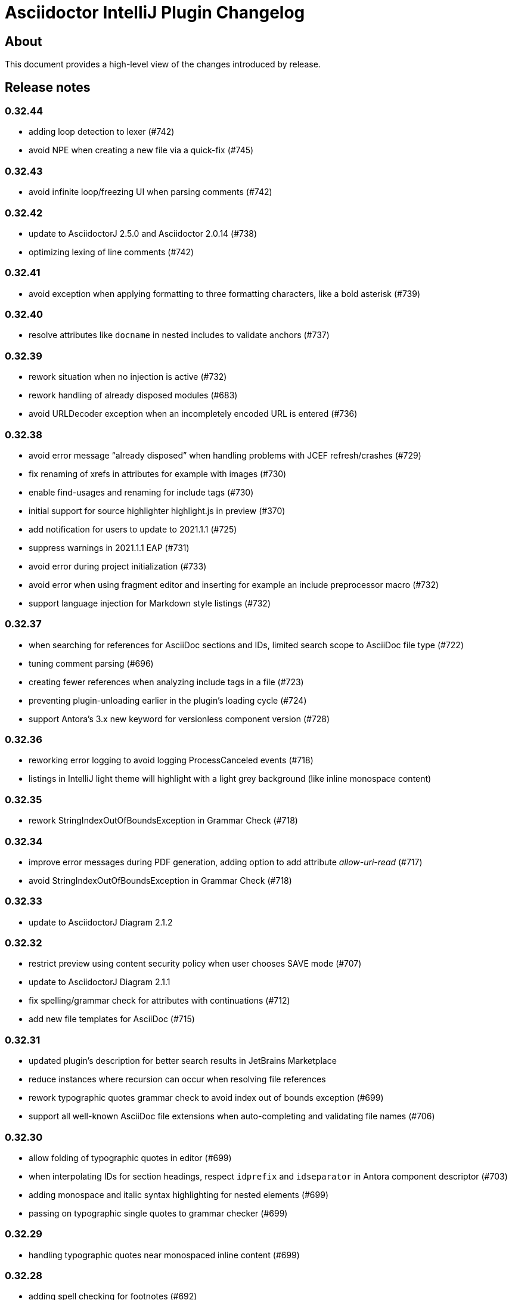 = Asciidoctor IntelliJ Plugin Changelog

== About

This document provides a high-level view of the changes introduced by release.

[[releasenotes]]
== Release notes

=== 0.32.44

- adding loop detection to lexer (#742)
- avoid NPE when creating a new file via a quick-fix (#745)

=== 0.32.43

- avoid infinite loop/freezing UI when parsing comments (#742)

=== 0.32.42

- update to AsciidoctorJ 2.5.0 and Asciidoctor 2.0.14 (#738)
- optimizing lexing of line comments (#742)

=== 0.32.41

- avoid exception when applying formatting to three formatting characters, like a bold asterisk (#739)

=== 0.32.40

- resolve attributes like `docname` in nested includes to validate anchors (#737)

=== 0.32.39

- rework situation when no injection is active (#732)
- rework handling of already disposed modules (#683)
- avoid URLDecoder exception when an incompletely encoded URL is entered (#736)

=== 0.32.38

- avoid error message "`already disposed`" when handling problems with JCEF refresh/crashes (#729)
- fix renaming of xrefs in attributes for example with images (#730)
- enable find-usages and renaming for include tags (#730)
- initial support for source highlighter highlight.js in preview (#370)
- add notification for users to update to 2021.1.1 (#725)
- suppress warnings in 2021.1.1 EAP (#731)
- avoid error during project initialization (#733)
- avoid error when using fragment editor and inserting for example an include preprocessor macro (#732)
- support language injection for Markdown style listings (#732)

=== 0.32.37

- when searching for references for AsciiDoc sections and IDs, limited search scope to AsciiDoc file type (#722)
- tuning comment parsing (#696)
- creating fewer references when analyzing include tags in a file (#723)
- preventing plugin-unloading earlier in the plugin's loading cycle (#724)
- support Antora's 3.x new keyword for versionless component version (#728)

=== 0.32.36

- reworking error logging to avoid logging ProcessCanceled events (#718)
- listings in IntelliJ light theme will highlight with a light grey background (like inline monospace content)

=== 0.32.35

- rework StringIndexOutOfBoundsException in Grammar Check (#718)

=== 0.32.34

- improve error messages during PDF generation, adding option to add attribute _allow-uri-read_ (#717)
- avoid StringIndexOutOfBoundsException in Grammar Check (#718)

=== 0.32.33

- update to AsciidoctorJ Diagram 2.1.2

=== 0.32.32

- restrict preview using content security policy when user chooses SAVE mode (#707)
- update to AsciidoctorJ Diagram 2.1.1
- fix spelling/grammar check for attributes with continuations (#712)
- add new file templates for AsciiDoc (#715)

=== 0.32.31

- updated plugin's description for better search results in JetBrains Marketplace
- reduce instances where recursion can occur when resolving file references
- rework typographic quotes grammar check to avoid index out of bounds exception (#699)
- support all well-known AsciiDoc file extensions when auto-completing and validating file names (#706)

=== 0.32.30

- allow folding of typographic quotes in editor (#699)
- when interpolating IDs for section headings, respect `idprefix` and `idseparator` in Antora component descriptor (#703)
- adding monospace and italic syntax highlighting for nested elements (#699)
- passing on typographic single quotes to grammar checker (#699)

=== 0.32.29

- handling typographic quotes near monospaced inline content (#699)

=== 0.32.28

- adding spell checking for footnotes (#692)
- preventing exception when project view is not available (#695)
- preventing exception when search for references for Java classes without a name (#698)

=== 0.32.27

- avoid exception that editor has already been disposed (#693)
- improved handling for parsing footnotes (#692)
- avoid exception when processing events for already disposed projects (#683)

=== 0.32.26

- minimize logic of focus handling after testing on Linux (#691)

=== 0.32.25

- focus on preview when no editor is available, therefore allowing keyboard navigation in preview (#691)
- backporting support for different zoom levels on different screens to 2020.3.2 (#690)

=== 0.32.24

- render preview in designated area in cases where primary and secondary screen have different zoom levels (#690)

=== 0.32.23

- handle escaped attribute references in headlines (#689)
- reworked support for Antora JSON Schemas to avoid exception in log (#687)

=== 0.32.22

- simplified code to handle Antora JSON Schemas to avoid exception in log (#687)
- zoom level in plugin's setting now entered without the percent sign in input fiel to avoid parsing problems when percent sign is missing (#674)

=== 0.32.21

- avoid exception when processing file events for already disposed module (#683)
- fixing exception "`Whitespace element contains non-whitespace-characters`" in lexer (#685)

=== 0.32.20

- avoid exception when looking up items by name and item is in a library (#677)
- regression: don't show AsciiDoc content in libraries on auto-completion (#677)

=== 0.32.19

- auto-complete for images will no longer auto-suggest anchor names (#672)
- transfer long exception messages to Sentry to avoid cut-offs (#672)
- speed up lookup of references by declaring a specific search scope that excludes libraries (#672)
- adopt workaround to prevent JCEF preview error "`Cannot Open the Page/ERR_ABORTED`" to IntelliJ 2021.x. (#658)
- avoid "`Invalid root file`" error when deleting files or folders (#676)

=== 0.32.18

- avoid exception in log when opening AsciiDoc file (#667)
- report build number for IntelliJ EAP releases when submitting information to Sentry (#670)
- update to AsciidoctorJ 2.4.3
- handle auto-completion for MacOS X volume icons (#671)
- use new NIO file API when converting to HTML or PDF file to avoid file name manipulation issues (#666)

=== 0.32.17

- fix classloader problem for JRuby on IntelliJ 2021.x EAP (#664)
- rework issue #658 to restore functionality for zoom and open-links-in-external-browser (#665)

=== 0.32.16

- when un-quoting a selected text to be no longer bold italic or monospaced, the inner text must be at least one char long (#656)
- prevent JCEF preview error "`Cannot Open the Page/ERR_ABORTED`" error in IntelliJ 2020.3.x versions (#658)
- prevent exception when extending word selection for example near a double quote (#661)

=== 0.32.15

- prevent looping/blocking external annotator when post-processing of include error messages (#649)
- prevent unloading of plugin even when no project has been opened yet to avoid loading errors afterwards for icons, resources and schemas (#652)
- forcing re-indexing of AsciiDoc content as previous updates changed parsing/lexing, and the resulting IntelliJ indexes are out of date (#653)
- avoid exception when search for references in Java's root package name (#654)

=== 0.32.14

- prevent issuing a repaint on EDT thread, preventing refresh requests to queue up (#641)
- when embedding iframes in the preview, don't try an in-place update of the contents as this could break the JavaScript for example of YouTube videos (#640)
- prevent lagging UI when refreshing the preview with JCEF and not using in-place refresh (#640)
- JCEF preview is the default for new installations

=== 0.32.13 (preview, available from GitHub releases)

- fixed support for 'tags' key for sources in Antora playbook (#646)

=== 0.32.12

- performance improvement when parsing long lines and words by limiting the length of inline macro names and email addresses (#641)
- improvement data structure for handling a large number of modules (#641)

=== 0.32.11 (preview, available from GitHub releases)

- validate that language for source block is marked injectable by JetBrains (#642)
- performance optimizations on background tasks
- only changes to file in current project's modules will refresh the preview (#641)
- update cached project roots from changed files (#641)

=== 0.32.10 (preview, available from GitHub releases)

- cache project roots to speed up preview and read actions, and to prevent blocking the write thread (#641)
- use read actions with write action priority on all background tasks (#641)

=== 0.32.9 (preview, available from GitHub releases)

- update Kroki support with latest diagrams and attributes, fixing `kroki-plantuml-include` support (#639)
- prevent error messages in log when projects have already been disposed

=== 0.32.8 (preview, available from GitHub releases)

- update preview when project leaves or enters dumb mode so that pending references can be resolved
- prevent NPE when block attributes are not provided
- users can submit error reports anonymously to the plugin's project at Sentry when exceptions occur (#628)
- upgrade to AsciidoctorJ PDF 1.5.4
- Additional reformat option for blank lines after headings (thanks to @c7haki) (#633)
- upgrade to AsciidoctorJ Diagram 2.1.0 and PlantUML v1.2021.0

=== 0.32.7

- show action tool bar in light edit mode (#630)
- fix timestamp when pasting a screen shot from the clipboard (#631)

=== 0.32.6

- don't treat menu items as links
- show soft-wrap notification to all users that don't use it yet

=== 0.32.5 (preview, available from GitHub releases)

- if content in the preview is from an included file, click on the content in the preview opens included file (#557)
- stop implementing an EditorActionHandler as pasting of images seems to work without it to avoid the plugin to appear in EDT freezes when delegating calls (#605, #584)

=== 0.32.4 (preview, available from GitHub releases)

- recognize front matter when parsing page attributes
- add block and paragraph admonition live template (thanks to @rdmueller) (#609,  #611)
- support bibliography anchors alone on a line (#614)
- handling attribute references in block attributes

=== 0.32.3 (preview, available from GitHub releases)

- initial support for light edit mode (#606)

=== 0.32.2

- rework JavaFX handling with JDK 11 to avoid inaccessible exception
- rework parsing of `kbd` macro to prevent runaway escapes
- fixing wrong indexing of section titles with attributes causing "`PSI and index do not match`"
- choose-by-name will find sections with replaced attributes

=== 0.32.1 (preview, available from GitHub releases)

- fix right-click-saves-image in JavaFX preview
- changing development to JDK 11 in line with IntelliJ 2020.3 platform
- don't break section titles with custom IDs or attributes on automatic reformat (#604)
- don't use title with replaced attribute as PsiElement's name as IntelliJ might throw an "`PSI and index do not match`" exception
- formatting of words via actions in the toolbar now works with the cursor placed at the end of the word (#602)

=== 0.31.43 (preview, available from GitHub releases)

- fix highlighting for escaped URL in formatting quotes
- only references with a hash contain a file name, otherwise keep slashes as part of the anchor
- support attributes in inline macro body
- first build on GitHub actions instead of Travis CI (#597)

=== 0.31.42

- when editing content in an Antora module, resolve attributes only within other Antora content of the project (#596)
- enable brace matcher to type closing curly braces automatically
- keep non-ASCII characters in automatic references for section titles (#598)

=== 0.31.41 (preview, available from GitHub releases)

- inspection to warn when inline macro `xref` is used with two colons like a block macro, or a preprocessor like `include` or block macro like `toc` is used as an inline macro (#456)
- level up with latest Spring REST docs macro
- trigger autocomplete for attributes, references and file names when typing characters like `{`, `<` or `:` (#596)
- parse pass-through content in kbd-macro correctly for syntax highlighting
- add attribute _asciidoctorconfigdir_ to auto-completed attributes values

=== 0.31.40 (preview, available from GitHub releases)

- support toc left/right in preview (#590)
- natural cross references should use pointy brackets, not xrefs (#549)
- avoid exception "`Reentrant indexing`" with headings with attributes
- upgrade to AsciidoctorJ 2.4.2/Asciidoctor 2.0.12

=== 0.31.39 (preview, available from GitHub releases)

- added https://intellij-asciidoc-plugin.ahus1.de/docs/users-guide/features/keymap.html[Keymap to user manual] (thanks to @EEM86) (#565, #586)
- adjusted content security policy to allow for data-URIs images in JCEF preview (#229)

=== 0.31.38

- attributes in Antora component descriptor should support null values (#581)

=== 0.31.37 (preview, available from GitHub releases)

- only show changes from the previously installed version in the notification balloon
- integration with DrawIO-Plugin: intent to create empty SVG when DrawIO file is missing and plugin is installed (thanks to @rdmueller) (#575, #578)
- highlight bash code snippets with shell script plugin (#568)
- finalized support for Antora `page-aliases`; now working in preview as well (#574)

=== 0.31.36 (preview, available from GitHub releases)

- more restrictive re-parsing of cells to avoid Inconsistent reparse error (#571)
- fixing NPE when auto-completing xrefs, regression in 0.31.35 (#577)
- links to `about:` URIs not highlighted as errors
- initial support for Antora `page-aliases` to reference moved pages (#574)

=== 0.31.35 (preview, available from GitHub releases)

- dialog to paste an image from clipboard allows adding the width (thanks to @martingreilinger) (#412, #563)
- if an Antora xref misses a file extension, show a warning in the editor and offer a quick-fix if possible (#480)
- support attribute substitution in docinfo header and footer (#567)
- show notification with the latest changes on plugin updates
- passthrough content can be escaped with a backslash for syntax highlighting/parsing
- add support for the alt text attribute in the PasteImageDialog (thanks to @martingreilinger) (#570, #566)
- limit search depth when attribute is declared in a lot of files with different values and plugin tries to resolve a file reference
- don't create temporary files in workspace for diagrams when previewing in the browser

=== 0.31.34 (preview, available from GitHub releases)

- dialog to paste an image allows adding the width for the image (thanks to @martingreilinger) (#412, #559)
- upgrade to asciidoctorj-diagram 2.0.5 (thanks to @pepijnve) (#561)

=== 0.31.33

- prevent blank preview on Windows when user folder contains non-ASCII characters (#543)

=== 0.31.32 (preview, available from GitHub releases)

- for nested includes, highlight errors in the parent files (#550)
- a number before a punctuation mark treated as end of sentence only when at end of a line (#470)
- fix `linkcss` support when no `stylesdir` has been defined (#556)

=== 0.31.31 (preview, available from GitHub releases)

- support `linkcss` attribute for custom stylesheets in the preview (#556)

=== 0.31.30

- fix link to JavaFX preview documentation (#555)

=== 0.31.29

- fix link to JCEF preview documentation (#555)
- fix description attribute inspection for Antora documents (regression to #469)

=== 0.31.28 (preview, available from GitHub releases)

- support anchors and attribute references in section titles (#469)
- upgrade to AsciidoctorJ 2.4.1
- internalize classes so JavaFX preview continues to work in IntelliJ 2020.3 and Android Studio 4.2
- update IntelliJ API usage to be in-line with upcoming 2020.3
- support includes in lists
- handle comments in header lines correctly

=== 0.31.27

- handle line comments in enumerations
- handle line comments with cell separator characters in tables
- when clicking on relative links in the preview, support relative links to parent folder
- fix auto-completion for images for Antora

=== 0.31.26 (preview, available from GitHub releases)

- Regression: keep temporary diagram files in a temporary folder for JCEF preview (#548)

=== 0.31.25 (preview, available from GitHub releases)

- block types should never be treated as setext style section header (#545)
- support SVG diagrams for PlantUML in JCEF preview (#548)
- for inlined SVGs and diagrams, redirect links to workspace files (#548)

=== 0.31.24 (preview, available from GitHub releases)

- fix highlighting where table cells have no spaces in front (#545)
- edge cases for highlighting inline macros with blanks (#546)

=== 0.31.23 (preview, available from GitHub releases)

- an empty line ends a list, even a multilevel list (#542)

=== 0.31.22 (preview, available from GitHub releases)

- improved spelling and grammar checking for reference texts (#539)

=== 0.31.21 (preview, available from GitHub releases)

- fixed incorrect parsing of setext style section titles (#535)
- backport CSS table fix from upcoming Asciidoctor release 2.0.11 (#537)

=== 0.31.20

- support AsciidoctorJ extensions in the preview (#532)
- support numeric attribute names in `antora.yml` AsciiDoc attributes (#258)

=== 0.31.19 (preview, available from GitHub releases)

- pasting image from the clipboard remembers previous selection for file type and target folder (#477)
- fix highlighting to distinguish a cell with vertical alignment from title in tables (thanks to @valhallasw) (#529)
- when saving an image from the clipboard, changed file name in textbox should take precedence (#530)
- fix occasionally broken autocomplete of macros at the end of line (#526)

=== 0.31.18 (preview, available from GitHub releases)

- regressions grammar check: end-of-sentences not forwarded to grammar check, text in cells not grammar or spell checked (#528)

=== 0.31.17 (preview, available from GitHub releases)

- fix handling multiple unconstrained formattings in a single row (#528)
- within AsciiDoc files, don't report well-known attribute names as spelling errors (#528)
- remove unconstrained formatting syntax before spell checking content (#528)

=== 0.31.16 (preview, available from GitHub releases)

- fix autocomplete for incomplete macros in lines with more marcos and/or brackets (#526)
- page attributes like description and title are spell checked and validated (#527)
- descriptions longer than 155 characters will get a warning (#527)

=== 0.31.15 (preview, available from GitHub releases)

- add intention to refactor single-line admonition to block-style admonition (#514)
- Upgrade to asciidoctorj 2.4.0, JRuby 9.2.12.0 and Rouge 3.21.0
- allow block macros after continuations in lists (#524)

=== 0.31.14 (preview, available from GitHub releases)

- support for diagrams and PDF will be downloaded on-demand (#515)

=== 0.31.13 (preview, available from GitHub releases)

- support of JSON schema for Antora playbooks, support `start_paths` property
- move Asciidoclet to separate plugin (#521)

=== 0.31.12 (preview, available from GitHub releases)

- highlighting and spell checking improved for arrows
- fix resolving of references by their titles
- support of JSON schema for Antora playbooks
- avoid blocking lock when switching AsciiDoc editor when trying to save contents of changed documents (#520)

=== 0.31.11 (preview, available from GitHub releases)

- publish file information to allow status with a filename in IntelliJ Discord plugin (thanks to @NonNullDinu) (#518)

=== 0.31.10 (preview, available from GitHub releases)

- don't lose focus of editor for JCEF preview (#517)

=== 0.31.9 (preview, available from GitHub releases)

- first support for Asciidoclet (#103)
- don't show hint to install JavaFX when JCEF is available
- Most recent 2020.2 EAP builds suggest that JavaFX will no longer pre-bundled with the IDE, instead JCEF will be included. Docs updated with link to https://plugins.jetbrains.com/plugin/14250-javafx-runtime-for-plugins[JavaFX for plugins^]
- workaround for JCEF preview disappearing, workaround of restoring the preview component (#517)

=== 0.31.8 (preview, available from GitHub releases)

- mark indexes to be rebuilt due to AST changes (#508)

=== 0.31.7 (preview, available from GitHub releases)

- declare intellilang features as optional dependency
- declare JavaFX as optional dependency
- add notification that JCEF can be enabled if it is available and user is using Swing preview
- show block type of current block, in structure view don't pick look it up from a child element (#511)
- reworking handling of list items and their contexts to prevent false positive list items and headlines in editor's AST (#508)

=== 0.31.6 (preview, available from GitHub releases)

- simplify JavaFX image preview to work with standard `file:` URLs (#390)
- don't re-render editor previews in background (#390)
- don't allow in-place upgrading of plugin until further testing (#512)

=== 0.31.5 (preview, available from GitHub releases)

- implementing save generated image and zoom for JCEF preview (#390)

=== 0.31.4 (preview, available from GitHub releases)

- avoid error "`Directory index is already disposed for Project`"
- a continuation can't be followed by a heading (#508)
- when renaming or moving a file, update the folder and file name for the preview (#506)
- supporting `rouge` as code syntax highlighter in preview. Documents can now override the code highlighter. Improved code syntax highlighting for preview in dark mode (#505)
- workaround for IndexOutOfBoundsException when on MacOS X, possibly due to window manager / accessibility issues (#499)

=== 0.31.3 (preview, available from GitHub releases)

- fix showing icon macros in preview in Antora mode
- handling null values in Antora module descriptor, parsing special values `~` and `@` (#504)
- Implement first version of JCEF preview browser; this is still experimental (#390)

=== 0.31.2 (preview, available from GitHub releases)

- increase compatibility with Grazie grammar checker in 2020.2
- updated deprecated methods in plugin's Java code
- fixing paste-image-from-clipboard for 2020.2 EAP (#486)
- make AsciiDoc a dynamic plugin that doesn't require restarting the IDE on installation. Restart still necessary for uninstall/upgrade (#391)
- fix parsing of second level enumeration in the editor
- titles parse references

=== 0.30.77 (preview, available from GitHub releases)

- improved support for URIs starting with `file:`, allowing to use them as an `imagesdir` attribute (#498)
- fix intellisense and link checking for images in other Antora modules (#500)

=== 0.30.75 (preview, available from GitHub releases)

- parse preprocessor macros like `ifdef` in document header with highlighting of variables and autocomplete
- for language injection the error highlighting can be suppressed in the settings
- auto-complete source block when cursor is at the end of block attributes (#494)
- suggest languages when typing a comma as in `[source,]` (#494)
- don't suggest creating a missing file if it is an image (#496)
- don't reporting a missing image if the imagesdir is set in the same file (#497)
- don't reporting a missing image for data URIs (#497)

=== 0.30.74 (preview, available from GitHub releases)

- log errors to event log when Antora YAML file can't be parsed
- force a refresh of any visible AsciiDoc preview if a file in the project has been changed, enabling working in split views and multiple editors (#492)

=== 0.30.73

- Don't report broken file reference for YouTube and Vimeo video macros (#490)

=== 0.30.72 (preview, available from GitHub releases)

- Fix displaying PlantUML images in Antora environment when image directory is present (#489)

=== 0.30.71 (preview, available from GitHub releases)

- bundled font "Droid Sans Mono" for preview in browser; bundled "`Noto Serif`" and "`Open Sans`" for JavaFX preview in IDE and in browser. Removed DejaVu Sans and DejaVu Serif from plugin bundle. (#478)
- avoid logging `ProcessCanceledException` when rendering AsciiDoc for example in validation (#481)
- provide custom stylesheet for the preview using attributes `stylesheet` and `docinfo` (#487)

=== 0.30.70

- avoid NPE when auto-completing a local anchor in an Antora project (#481)
- upgrade to asciidoctorj-diagram 2.0.2 and asciidoctorj 2.3.0. This also upgrades to PlantUML 1.2020.6
- avoid exception when resolving temporary image file name for preview in the browser
- rebuild indexes after lexer/parser changes (#467)

=== 0.30.69

- add support for PacketDiag, RackDiag, Vega, Vega-Lite and WaveDrom (thanks to @Mogztter) (#422)
- set attributes document related attributes like `docname` for preview (#475)
- show notification about a possibly blurry preview also on Linux if display is scaled (#464)

=== 0.30.68 (preview, available from GitHub releases)

- avoid exception when creating a cover image for PDF
- find-grained read/write locking when creating preview, HTML or PDF
- allow incremental parsing for sections
- support inline anchors in regular text (#469)
- adding incremental table parsing on cell-level (#467)
- fixing indents for verse after reformat (#467)
- support definitions with two colons in the term (#472)
- adding table cell as re-parseable element in PSI tree (#467)

=== 0.30.67 (preview, available from GitHub releases)

- avoid NPE in Antora mode when referencing an image in another component and current component doesn't have an imagesdir folder (#468)
- suport `xref` attribute for images

=== 0.30.65 (preview, available from GitHub releases)

- fix issue when displaying block image macro in preview for Antora (#441)
- avoid deadlock when creating PDF/HTML; show cancelable popup
- when preparing the preview for Antora, calculate image path from `imagesdir` (#468)

=== 0.30.64 (preview, available from GitHub releases)

- double-check whitespace before creating formatting model (#463)

=== 0.30.63 (preview, available from GitHub releases)

- prevent scope-enlarger to break refactorings like introduce-variable (#466)
- prevent parsing to mis-align tokens after a `+` that could lead to their removal upon re-format (#463)

=== 0.30.62 (preview, available from GitHub releases)

- when referencing images in other Antora modules, assume image family for reference
- refactoring resolving Antora targets for images and xrefs for HTML preview; now also works for PDFs (#441)
- avoid deadlock when creating PDF/HTML; show cancelable popup
- retrieve `reftext` or `navtitle` from page attributes when xref doesn't have a text (#441)
- allow the default zoom level to be configurable for JavaFX preview (#444)

=== 0.30.61 (preview, available from GitHub releases)

- support find-references for Antora family names
- adding a JSON schema for antora.yml to provide auto-completion, validation and quick-documentation (#461)
- don't pick the latest version when referencing a local partial or module (#462)
- support Antora xref syntax for PlantUML block macro as there is an extension for that

=== 0.30.60 (preview, available from GitHub releases)

- allow links containing only version and page file name (#405)
- check links even when anchor contains an unresolvable attribute
- given an Antora partial and a local anchor, search the complete project for a reference when trying to resolve it
- avoid NPE when an Antora component descriptor doesn't include a version (#460)
- check links for files in block, inline and preprocessor macros
- enlarge search scope for finding references to all AsciiDoc documents in project independent of project's module dependencies

=== 0.30.59.1

- prevent parsing to mis-align tokens after a `+` that could lead to their removal upon re-format (#463)

=== 0.30.59

- rebuild indexes for bibliographic references (#459)

=== 0.30.58 (preview, available from GitHub releases)

- support bibliographic references when validating links and finding references (#459)
- when an Antora xref contains a component name, it will always link to the "`latest`" version (#405)

=== 0.30.57

- re-enable setting of attributes in plugin settings on IntelliJ 2020.1+ (#458)

=== 0.30.56 (preview, available from GitHub releases)

- support PlantUML diagrams in open blocks
- fixing support for distributed Antora components when linking to a "`latest`" version (#405)

=== 0.30.55 (preview, available from GitHub releases)

- handling linking and including to "`latest`" version on Antora projects (#405)

=== 0.30.54 (preview, available from GitHub releases)

- improving performance when editing large tables (#453)

=== 0.30.53 (preview, available from GitHub releases)

- fixing performance regression when editing large documents (#453)

=== 0.30.52 (preview, available from GitHub releases)

- avoid confusion in lexer about starting and ending listings if there are blanks in a line starting with dashes
- avoid infinite recursion with too many attributes in anchors
- allow fully distributed components for Antora, where files for a module exist in multiple folders (#405)
- fix directories for antora modules to be resolved to wrong path
- don't try to resolve links traversing to a parent directory
- support version numbers and attributes in Antora xrefs (#377)

=== 0.30.51 (preview, available from GitHub releases)

- find-references shows also all declaration of attributes with the same name
- search-everywhere also finds attribute declarations
- fix monospace formatting in description lists
- allow curly braces in block IDs, as they can be used as attributes
- don't try to resolve links with unresolved or ambiguous variants; don't resolve links starting at root level or lead to URLs, resolve attributes in anchors
- parse attributes in anchor definitions

=== 0.30.50

- index TODOs only in comments for TODO window (#452)
- improve parser/lexer to support continuation after hard break (again)
- new live template to surround some selected text with tag comments to use in an include (#450)

=== 0.30.49 (preview, available from GitHub releases)

- improving link validation with Antora (#449)
- improving passthrough detection in lexer (#449)

=== 0.30.48 (preview, available from GitHub releases)

- don't create an anchor via intent for a section when one is already present (#446)
- improve parser/lexer to support continuation after hard break
- fix focus problems when switching preview modes using keyboard macros (#448)
- improve checking reference anchors and resolving (#436)
- recognize open block with style source as listing (#401)
- Resolve two colons (`::`) as ROOT module in Antora modules instead of current module (#449)

=== 0.30.47 (preview, available from GitHub releases)

- speedup lookups, validations and search-everywhere by using stub-based in indexes for block IDs and sections (#439)
- allow creating missing files from link and xref inline macros (#440)
- allow callouts with a dot instead of a number (`<.>`) to be parsed and re-formatted correctly (#443)

=== 0.30.46 (preview, available from GitHub releases)

- xrefs can point to local anchors without a prefixed hash (`#`) (#427)
- support adding section titles if anchor points to block ID (#378)
- supporting front matter style header in AsciiDoc files (#434)
- treat numbers correctly for constrained/unconstrained formatting detection in syntax highlighting
- intent to add the automatic block ID explicitly to a section (#435)
- check the pattern of block IDs and reference anchors, also test if anchors resolve (#436)
- suppress inspections for a single line or a complete file using a line comment (#436)
- don't inline includes that have attributes set as they will be lost during inlining (#437)

=== 0.30.45 (preview, available from GitHub releases)

- inline includes for sub-directories and Antora prefixes (#429)
- extend selection now stops at more delimiters and withing delimiters (#425)
- enlarge search scope for references to full project as documents (#427)
- warn about anchors that reference a section without a block ID and offer a quick-fix to add the block ID to the section (#427)
- warn about links that don't resolve for their file or their anchor (#427)

=== 0.30.44 (preview, available from GitHub releases)

- fixing broken folding of attributes (#423)

=== 0.30.43 (preview, available from GitHub releases)

- add folding for HTML entities (like `\&amp;`) and unicode characters (like `\&#x2020;`) (#423)
- avoid OOM when for example parsing contents with block markers that aren't trimmed (#424)

=== 0.30.42 (preview, available from GitHub releases)

- check monospace and italic text as part of a sentence
- show attribute name in dumb mode for folded value (#416)
- upgrade to asciidoctorj-pdf:1.5.3
- ignore non-text parts of section headings when passing contents on to grammar checker
- smart-enter to complete `include`-macros and add `leveloffset` (#379)
- smart-enter to complete `xref`- and `link`-macros to add the referenced section title in the brackets (#378)
- handle attribute declaration with blanks; handle attribute names case-insensitive (#398)
- support Antora 2.3 component attributes (#385)
- highlight and autocomplete attribute references in links

=== 0.30.41.1

- avoid OOM when for example parsing contents with block markers that aren't trimmed (#424)

=== 0.30.41

- fix handling comments in header lines after a title (#414, #415)
- adding folding support for attributes showing their value (#416)
- inline attributes can have multi-line content in brackets and continuations (#406)
- re-enable grammar check for mono and italic text
- when renaming block IDs, apply the correct validation pattern to allow for example `:` and `.` as part of IDs
- don't mistake includes of external URLs as Antora style includes (#417)

=== 0.30.40

- fix drag-and-drop of code snippets (#413)
- export-to-html creates PlantUML diagrams so that they show up when opening the HTML in the browser, the default is the directory of the source file (#409)
- prevent triggering paste-image when pasting text from a word processor
- instruct Grazie to check also comments in preparation for 2020.1 (#408)
- ignore start of line comment for Grazie grammar check
- adding folding for predefined attributes for character replacements

=== 0.30.39

- implement interface of the latest Grazie preview (#408)
- fix parsing closing brackets in attributes (#411)
- don't assume end-of-sentence inside a line if followed by a digit
- fix rendering diagrams in browser preview when multiple imagesdirs set in document (#409)

=== 0.30.38

- titles for listings and blocks are highlighted and re-formatted correctly if they start with a dot; improved parsing of titles (#400)
- allow pasting an image from the clipboard with standard keyboard shortcut Ctrl+V (#402)
- auto-suggest block and section IDs when auto-completing anchors in links (#403)

=== 0.30.37 (preview, available from GitHub releases)

- tuning highlighting of references to Java classes and packages
- avoid NPE when resolving file references (#397)
- upgrade to asciidoctorj-pdf:1.5.0
- handling exception for missing class PlatformImpl when detecting JavaFX (#399)

=== 0.30.36 (preview, available from GitHub releases)

- show editor notification to user to enable soft wrap in IDE settings when toggling soft wrap in the editor toolbar multiple times (#395)
- support tags for include for rename and go-to-declaration (#322)
- italic and monospaced inline text references files, Java classes and packages

=== 0.30.35 (preview, available from GitHub releases)

- support multiple definitions of imagesdir in document for the preview (#316)

=== 0.30.34

- preventing unbalanced tree error when parsing a block without a delimiter (#394)

=== 0.30.33 (preview, available from GitHub releases)

- optimizing lexer for performance (#389)
- ensure binary compatibility with IntelliJ 2020.EAP
- instrument parser for debug and trace logging (#394)

=== 0.30.32 (preview, available from GitHub releases)

- updated Markdown listing inspection to handle titles (#387)
- tuning folding of custom markers and blocks without delimiters (#384)
- show warning in editor if a target file name used more than once by Asciidoctor Diagram (#388)

=== 0.30.31

- highlighting for URLs and attributes in inline marco attributes (#383)
- autocompletion for link attribute contents (#383)
- restrict antora autocompletion to Antora supported macros (include, xref, image) (#373)
- support inline image macro with Antora autocompletion (#373)

=== 0.30.30 (preview, available from GitHub releases)

- support file paths for include-macro starting with `./` (#373)
- add Antora pages family for autocomplete (#373)
- Antora image-macro auto-completes resource IDs, but not longer family names (#373)
- preview Antora images from outside of current module (#373)
- upgrade to asciidoctorj-pdf:1.5.0-rc.2
- handle Antora version numbers in antora.yml even if they are unquoted numbers (#381)

=== 0.30.29 (preview, available from GitHub releases)

- support brackets inside macro for highlighting and formatting
- highlight attribute references for ifdef/ifndef (#380)
- parse contents of inline ifdef/ifndef (#380)
- support autocompletion for antora prefixes (#373)
- do not nest blocks inside literal blocks
- block attributes must not be followed by characters on same line
- populating a first set of Antora's `page-*` attributes for preview (#373)

=== 0.30.28 (preview, available from GitHub releases)

- support xref with anchors, including auto-generated IDs for sections (#373)
- support Antora module and component prefixes for blocks and inline macros (#373)
- support Antora module and component prefixes for includes (#373)

=== 0.30.27 (preview, available from GitHub releases)

- support Antora families like `example$` and `partial$` for macros in the editor. Only module-local references supported for now. (#373)
- support Antora families like `example$` and `partial$` for include macros in the preview. Only module-local references supported for now. (#373)

=== 0.30.26 (preview, available from GitHub releases)

- restrict list of suggestions for images if the file is part of an Antora module (#373)
- unit tests to recognize Antora directory structure (#373)
- when Antora is detected, set icons attribute to font as default (#373)

=== 0.30.25 (preview, available from GitHub releases)

- added notification in the editor with a link to GitHub Wiki when the plugin recognizes Antora (#373)
- on pasting images in AsciiDoc files that are part of Antora modules, default to the images folder (#330)
- fix image preview when using asciidoctor-diagram and imagesdir attribute that traverses to a parent folder (#345)

=== 0.30.24 (preview, available from GitHub releases)

- scroll bar of JavaFX preview now dark in Darcula theme (#372)
- experimental support for Antora: pre-populating the _imagesdir_, _examplesdir_ and _attachmentsdir_ attribute (#373)
- experimental support for Antora: supporting _xref_ inline macro for references inside same module (#373)
- indexing of attribute declarations within a project to allow faster autocompletion of attributes

=== 0.30.23 (preview, available from GitHub releases)

- re-added option in settings to disable showing errors in the editor (#375)
- support URLs in inline macros
- experimental support for Antora: pre-populating the _partialsdir_ attribute (#373)

=== 0.30.22 (preview, available from GitHub releases)

- Lexer/Highlighting: allow pre-block elements after anchor
- Editor: allow language injection for passthrough content (#353)
- upgrade to AsciidoctorJ 2.2.0
- process pre-processor macros in .asciidoctorconfig (#374)

=== 0.30.21

- support spring-rest-docs in Kotlin style gradle projects (#371)

=== 0.30.20

- update to AsciidoctorJ PDF v1.5.0-beta.8
- adding PDF theme attributes to quick documentation
- upgrading to Grazie 2019.3-6.2.stable
- fixing live templates `ad-doc-header-with-attributes`, `ad-list-checklist` and others (thanks to @javaru) (#369)

=== 0.30.19 (preview, available from GitHub releases)

- added a bundled dictionary for common Asciidoctor terms
- added quick fix for missing include file (#363)
- fix darcula kbd and coderay line numbers background color (thanks to @bric3) (#368)
- preserve custom CSS classes (aka roles) for preview window

=== 0.30.18

- fix extract include of snippet with language injection
- fix `subs` option for diagrams when using Kroki (thanks to @Mogztter) (#365, #366)

=== 0.30.17 (preview, available from GitHub releases)

- update to AsciidoctorJ PDF v1.5.0-beta.7
- tuning spell checking for Grazie for reference and link texts (#97)
- allow extract include of snippet with language injection
- added some live templates `ad-config...` for configuration attributes (thanks to @rdmueller) (#358, #361)
- show documentation for attributes also when cursor is set in attribute value, not only when cursor is placed in attribute name
- fix background color for code/monospace in darcula theme (thanks to @bric3) (#364)

=== 0.30.16

- upgrading to version 2019.2-5.3.stable of the https://plugins.jetbrains.com/plugin/12175-grazie/[Grazie plugin], improving performance and spell checking in different languages (#97)

=== 0.30.15 (preview, available from GitHub releases)

- support `+++[link=...]+++` in browser preview for navigation to images and other AsciiDoc sources of the project (#360)
- support interactive mode SVG in browser and JavaFX preview (#360)

=== 0.30.14 (preview, available from GitHub releases)

- adding the Asciidoctor logo as the plugin's logo (thanks to @ardlank) (#356, #357)
- experimental support for grammar checking in different languages using the https://plugins.jetbrains.com/plugin/12175-grazie/[Grazie plugin] (#97)

=== 0.30.13 (preview, available from GitHub releases)

- fixing exception when using keys to toggle formatting (#242)

=== 0.30.12 (preview, available from GitHub releases)

- quick-fix for markdown style listings (thanks to @FatihBozik) (#297, #355)
- improve formatting bold/italic/... using editor actions (#242)
- toggle formatting on selected text using formatting characters (#242)

=== 0.30.11 (preview, available from GitHub releases)

- upgrade to asciidoctorj-pdf:1.5.0-beta.6
- add HTML export to editor actions (thanks to @balabarath) (#349, #354)
- avoid exception "`Already disposed: Project`" when closing one out of many currently open projects

=== 0.30.10 (preview, available from GitHub releases)

- first version of improved "`Extend Selection`" (#341)
- preserve cursor position and selection when toggling title (thanks to @Mogztter) (#341, #344)
- improved cursor placement and selection for formatting actions like bold/italic (#341)
- add support for kroki.io when rendering diagrams in the preview (thanks to @Mogztter) (#287, #346)
- include content via URLs (https or http) when `allow-uri-read` attribute set (#348, #138)
- allow configuration of safe mode in plugin's configuration (thanks to @bit-man) (#347, #351)
- support `:prewrap!:` in preview so that listings and other pre-formatted content don't wrap (#350)

=== 0.30.9 (preview, available from GitHub releases)

- auto-save files when switching to AsciiDoc editor to ensure preview shows latest content
- clean up handling of input streams throughout the plugin
- don't switch focus to editor when browsing for example TODO list (#332)
- add menu bar item to mark/highlight selected text (#134)
- clean up stream resource leak (#342)

=== 0.30.8 (preview, available from GitHub releases)

- highlight warnings for Spring REST Docs at line in editor
- upgrade to JRuby 9.2.8.0 to avoid assertion errors when creating PDFs (#337)

=== 0.30.7

- upgrade to asciidoctorj-pdf:1.5.0-beta.5 (#325)
- allow unset of attribute after the first colon
- regression: when clicking an external link in the preview, don't navigate to external site, but open it in external browser only (#335)
- regression: when right-clicking on an image, show popup to save image (#335)

=== 0.30.6

- support attribute references in block and block macro attributes and titles (#327)

=== 0.30.5 (preview, available from GitHub releases)

- fix singleton for prepending .asciidoctorconfig information (#325)

=== 0.30.4 (preview, available from GitHub releases)

- while JavaFX preview forces PNG diagram for readability, browser and PDF should use diagram in the format specified in the source (#325)
- add editor notification with link to Wiki page for spring boot restdocs (#312)
- fix chapter numbers for included snippets (#312)

=== 0.30.3 (preview, available from GitHub releases)

- support operation block macro in https://docs.spring.io/spring-restdocs/docs/current/reference/html5/[spring-restdocs] and auto-detect the snippets folder (#312)
- prepended config via plugin shouldn't add blank line that breaks document title (#325)
- upgrade to asciidoctorj-pdf:1.5.0-beta.4 (#325)
- support HTML blanks and HTML entities in image file names for preview (#328)

=== 0.30.2 (preview, available from GitHub releases)

- support .asciidoctorconfig for PDF creation (#325)
- fix rendering problem with LaTeX style math (#326)
- improved logging for math problems, plus popup hint with MathML error message in preview (#326)

=== 0.30.1 (preview, available from GitHub releases)

- fix 'unable to read file' when creating a PDF and working with extensions (#325)

=== 0.30.0 (preview, available from GitHub releases)

- support creating a PDF from the IDE based on asciidoctorj-pdf:1.5.0-beta.2 (#325)

=== 0.29.11 (preview, available from GitHub releases)

- No end of sentence after a digit
- no end of sentence after colon in middle of line, but preserve line break after colon at end of line
- handle pre-block for block-macros when creating references

=== 0.29.10

- fixing dependency problem when running on IDEs like RubyMine (#323)

=== 0.29.9

- tuning end-of-sentence detection when potential end of sentence followed by a lowercase character

=== 0.29.8 (preview, available from GitHub releases)

- add slash also for mouse and enter key when selecting path elements during auto-completing (#320)
- support unset attribute in lexer, parser and highlighting

=== 0.29.7 (preview, available from GitHub releases)

- support `asciidoctorconfigdir` in referenced attributes when autocompleting directories and files (#320)

=== 0.29.6 (preview, available from GitHub releases)

- support autocomplete for includes with attributes in listings (#320)
- improved autocomplete for directories by handling '/', tab and other characters intuitively (#320)

=== 0.29.5 (preview, available from GitHub releases)

- support legacy `+` for continuations in attribute value declarations, with quickfix to convert (#318)
- support include block macro after level-0 headers, support appendix in book style (#319)

=== 0.29.4 (preview, available from GitHub releases)

- preview no longer increments figure numbers by two instead of one (#317)

=== 0.29.3 (preview, available from GitHub releases)

- support syntax highlighting within definition list (#307)
- support asciidoctorconfigdir attribute replacements in dependent variables for macros (#307)
- restore navigation on path elements for nested attributes in macros (#307)
- don't add new line after heading for attributes (#314)
- allow attributes to be resolved in file links, allow absolute paths in links and includes (#307)
- add highlighting for attribute references in several descriptions (#307)

=== 0.29.2 (preview, available from GitHub releases)

- restore standard copy-and-paste functionality if contents can be represented as text
- avoid mistaking typographic quote end as start of monospace
- recognize title and other block starting elements after a continuation
- prevent out of bounds exception when handling warning messages returned from Asciidoctor parsing (#311)
- support author information and attributes in documentation header for reformatting (#314)
- support attribute references in definition list and `++`-escaped links (#307)

=== 0.29.1 (preview, available from GitHub releases)

- improve handling of emails and links in editor for Ctrl+click and make-link action (#307)
- add navigatable web references for attribute values, also decode HTML entities (#307)
- allow attribute references nested in attribute declarations (#307)
- no-flicker preview for JavaFX will is now enabled by default (#241)

=== 0.28.27

- restore standard copy-and-paste functionality if contents can be represented as text

=== 0.28.26

- restore compatibility with non-Java IDEs, allow pre-bundling of plugin with IDE (#309)

=== 0.28.25

- security review for in-browser preview, adding mac to prevent browser to retrieve arbitrary file, hiding referrer from externally retrieved resources (#303)

=== 0.28.24 (preview, available from GitHub releases)

- support undo for paste-image and send out notifications to add files to VCS (#298)
- fix rendering of images in flicker-free fast preview (#241)
- prevent NPE when opening AsciiDoc documents or fragments in browser (#303)
- inspection to convert Markdown-style horizontal rules to AsciiDoc-style horizontal rules (thanks to @bbrenne) (#272, #302)

=== 0.28.23 (preview, available from GitHub releases)

- Paste image from clipboard (thanks to @bbrenne) (#298, #300)

=== 0.28.22

- Wrong test name in gutter when running tests, BrowserUrlProvider eagerly works on all files (#301)

=== 0.28.21

- fixing autocomplete for link: when brackets already provided
- avoid flickering Math preview by replacing contents in Preview via JavaScript (#241)

=== 0.28.20

- Linking to Wiki page if JavaFX initialization is stuck (#299)

=== 0.28.19

- prevent "`Initializing...`" message in preview of empty file

=== 0.28.18 (preview, available from GitHub releases)

- detecting a stuck JavaFX initialization (#299)

=== 0.28.17 (preview, available from GitHub releases)

- tuning state resetting for lexer (#289)

=== 0.28.16 (preview, available from GitHub releases)

- adding code style settings for reformat (#289)
- rework inline macro for false positives (#275)
- ifdef/ifndef/endif body references attributes in (#275)
- reset formatting after a blank line (#289)
- navigate to auto-generated IDs of sections

=== 0.28.15 (preview, available from GitHub releases)

- respect imagesdir when resolving image paths in source file (#275)
- resolve attribute names in macro definition (#275)
- auto-completion of files should include ".." (#253)

=== 0.28.14 (preview, available from GitHub releases)

- lexer and highlighting support blocks with unbalanced or no delimiters (#289)

=== 0.28.13 (preview, available from GitHub releases)

- lexer and highlighting support several new tokens (callouts, admonitions, markdown style listings, definition lists) (#289)
- reformat supports break-after-end-of-sentence, but still experimental (#289)

=== 0.28.12 (preview, available from GitHub releases)

- rework zoom for touchpads (#295)
- added setting to disable error/warning highlighting in editor (#296)

=== 0.28.11 (preview, available from GitHub releases)

- inject absolute location of .asciidoctorconfig file (thanks to @rdmueller) (#280)
- support for '.adoc' extension of .asciidoctorconfig file (thanks to @rdmueller) (#293, #294)
- new table size selector using the mouse (thanks to @bbrenne) (#92, #290)
- create tables from clipboard and converting CSV/TSV format to AsciiDoc (thanks to @bbrenne) (#92, #290)
- better zoom support for touchpads, adding min/max zoom level (#295)

=== 0.28.10 (preview, available from GitHub releases)

- inlining and extracting of includes (#271)

=== 0.28.9 (preview, available from GitHub releases)

- experimental support reformatting of AsciiDoc sources, needs to be enabled in the settings (#289)
- "`Open in Browser`" now opens the contents of the preview in the selected browser including rendered diagrams (#82)

=== 0.28.8 (preview, available from GitHub releases)

- investigating problem that parts of the UI are not refreshing (#288)

=== 0.28.7

- Save image context menu now showing up on macOS (thanks to @wimdeblauwe) (#283)

=== 0.28.6

- fixing NPE introduced when detecting potentially blurry preview (#284)

=== 0.28.5 (preview, available from GitHub releases)

- support zoom in preview window (thanks to @ianflett) (#199, #279)
- save generated images from preview (thanks to @bbrenne) (#245, #278)

=== 0.28.4 (preview, available from GitHub releases)

- autocompletion for attributes and attribute references (`:attr:` and `\{attr}`) (thanks to @bbrenne) (#277)
- renaming and find-usage for attribute names (#243)
- upgrade to AsciidoctorJ 2.1.0 and Asciidoctor 2.0.10
- statement completion adds newline if at end of file (#276)
- listing and other delimiters recognized at end of file (#276)

=== 0.28.3

- brace matching for attribute start/end (`:attr:` and `\{attr}`)
- syntax highlighting for enumerations (`.`)
- fixing "`Edit Fragment...`" for listings (#276)

=== 0.28.2

- fixed parsing for old-style headers (#274)

=== 0.28.1 (preview, available from GitHub releases)

- new automated release mechanism, also EAP plugin repository

=== 0.26.20 (preview, available from GitHub releases)

- link to Wiki how to fix blurry preview (#213)
- monospace-bold preview now working (#193)

=== 0.26.19 (preview, available from GitHub releases)

- tuning parsing and documentation (#267)
- new inspection to shorten page break (`<<<`) where possible
- `\link:file#id[]` now with navigation and autocomplete (thanks to @bbrenne) (#273)

=== 0.26.18 (preview, available from GitHub releases)

- resolve the last reference in structure view as this will be the file; the others are the subdirectories (#267)
- refactoring or shortened descriptions; now in sync for structure view and breadcrumbs (#267)
- allow browser to cache static content to avoid flickering (#267)
- allow more block types, supporting nested blocks, parsing content within blocks (#267)
- rework folding to show first significant line in block (#267)

=== 0.26.17 (preview, available from GitHub releases)

- support escaping with backslash (`\`) in editor, avoiding highlighting
- move to released markdown-to-asciidoc version 1.1 to use proper dependency management (#268)
- support spell checking on more elements including quotes, examples and comments (#269)
- fixing autocomplete for file names on `include::[]` within blocks

=== 0.26.16 (preview, available from GitHub releases)

- show includes and images in structure view, adding icon set for breadcrumbs and structure view, tuning contents (#267)

=== 0.26.15

- fixing equals check for disabled injected languages (#266)

=== 0.26.14

- fixing NullPointerException in settings processing (#266)
- supporting pass-through inline content

=== 0.26.13

- update to asciidoctorj-diagram:1.5.18
- breadcrumb support in editor

=== 0.26.12 (preview, available from GitHub releases)

- supporting blanks in block attributes (#255)

=== 0.26.11 (preview, available from GitHub releases)

- adding support for GRAPHVIZ_DOT environment variable (#261)
- adding support for statement completion (ctrl-shift-enter) (#263)
- language injection can now is now enabled by default and can be disabled for specific languages, and will be disabled when the block has an `include::[]` (#255)
- includes are now parsed and highlighted inside code blocks (#255)

=== 0.26.10 (preview, available from GitHub releases)

- Experimental highlighting in code blocks (#255, #262)

=== 0.26.9 (preview, available from GitHub releases)

- upgrading gradle and JetBrains plugin; now use `gradlew runIde` to start the plugin in development mode
- allow user to switch left/right and upper/lower in split view (#136)
- add syntax highlighter to support `\link:file[]` (thanks to @bbrenne) (#259)
- add syntax highlighter to support attribute:value and {attribute reference} (thanks to @bbrenne) (#260)

=== 0.26.8 (preview, available from GitHub releases)

- default file encoding for JRuby now UTF-8 if set file encoding is not supported by JRuby (#174)

=== 0.26.7

- fixing error in tree structure; improving test capabilities for parsing (#174)

=== 0.26.6 (preview, available from GitHub releases)

- improved brace matcher
- ensure that block IDs are part of next section when folding (#174)

=== 0.26.5 (preview, available from GitHub releases)

- decouple read action from event thread to avoid error from IDE (#204)
- highlighting for lexical quotes
- parsing referenced file from reference (#204)

=== 0.26.4 (preview, available from GitHub releases)

- Support for relative path links in preview (#256)

=== 0.26.3 (preview, available from GitHub releases)

- allow folding of sections and blocks (#174)

=== 0.26.2 (preview, available from GitHub releases)

- allow horizontal split view via settings (#136)

=== 0.26.1 (preview, available from GitHub releases)

- adding color settings for syntax highlighting (#254)

=== 0.26.0 (preview, available from GitHub releases)

- support for anchors, block ids and references including linking and refactoring (#252)

=== 0.25.14

- making linking of documents work for standard includes (#204)
- improved formatting when blank lines are edited, also handling spaces at the end of a line (#248)

=== 0.25.13

- support partitial parsing in lexer to avoid flipping formatting in IntelliJ (#248)

=== 0.25.12 (preview, available from GitHub releases)

- adding additional rules for constrained formatting (#248)

=== 0.25.11

- moving from jruby-complete to jruby dependency like AsciidoctorJ did for 2.0 (#250)

=== 0.25.10 (preview, available from GitHub releases)

- improved syntax highlighting for block IDs and references, suppressing message "possible invalid reference" (#249)
- show error message why preview wasn't rendered in preview (#251)

=== 0.25.9

- adding quote handler (#242)
- Tuning highlighting for mono and bullet lists (#244)
- Activating brace highlighting for mono/italic/bold (#244)

=== 0.25.8 (preview, available from GitHub releases)

- Tuning highlighting italic/bold/mono, adding brace matcher in text (#244)

=== 0.25.7 (preview, available from GitHub releases)

- Updating to AsciidoctorJ v2.0.0 that includes Asciidoctor 2.0.8
- adding highlighting for italic/bold/mono (#244)
- adding brace matcher for attributes

=== 0.25.6 (preview, available from GitHub releases)

- Updating to AsciidoctorJ v2.0.0-RC.2 that includes Asciidoctor 2.0.6
- Improved parsing of warnings and errors created by Asciidoctor

=== 0.25.5 (preview, available from GitHub releases)

- Addding error highlight in tree view

=== 0.25.4 (preview, available from GitHub releases)

- restart annotation processing for current file once it gets focused or settings change (#225)

=== 0.25.3 (preview, available from GitHub releases)

- improve offset calculation for .asciidoctorconfig files (#225)

=== 0.25.2 (preview, available from GitHub releases)

- annotate the file in the editor instead of logging to console for asciidoctor messages (#225)

=== 0.25.1 (preview, available from GitHub releases)

- Fixing preview line calculation when using .asciidoctorconfig-files
- Updating to AsciidoctorJ v2.0.0-RC.1 that includes Asciidoctor 2.0.2

=== 0.25.0 (preview, available from GitHub releases)

- Updating to AsciidoctorJ v1.7.0-RC.1 that includes Asciidoctor 2.0.1 and Asciidoctor Diagram 1.5.16

=== 0.24.4

- Fixing preview line calculation when using .asciidoctorconfig-files

=== 0.24.3

- Filter out problematic pass-through JavaScript with Twitter being the first candidate (#235)

=== 0.24.2 (preview, available from GitHub releases)

- Support JDK11 as of IntelliJ 2019.1 EAP (#238)

=== 0.24.1

- Upgrade to AsciidoctorJ 1.6.2 and JRuby 9.2.6.0 (it's still backed by Asciidoctor 1.5.8)
- Upgrade to asciidoctor diagram 1.5.12
- Additional logging to analyze errors (#236)

=== 0.24.0

- Upgrade to AsciidoctorJ 1.6.1 and JRuby 9.2.5.0 (it's still backed by Asciidoctor 1.5.8)
- Upgrade to asciidoctor diagram 1.5.11
- Updated parser for old style multiline headings  to be more specific (#233)
- Added description for old style heading inspection (#233)

=== 0.23.2

- Resource cleanup for Asciidoctor Ruby Extensions (#220)

=== 0.23.1 (preview, available from GitHub releases)

- Updated file icon with less intrusive icon, also introducing SVG for icons (#230)
- Editor notification to switch to JetBrains 64bit JDK (#189)
- Tuning support for Asciidoctor Ruby Extensions (#220)

=== 0.23.0 (preview, available from GitHub releases)

- EXPERIMENTAL: Support Asciidoctor Ruby Extensions when placed in _.asciidoctor/lib_ (#220)

=== 0.22.0

- Update to AsciidoctorJ 1.5.8.1
- Workaround for incompatible plugins (#226)
- Toggle softwraps only available in context menu of AsciiDoc documents (#227)
- Recognize list continuations plus block instead of marking them as old style headings (#228)
- EXPERIMENTAL: supporting _.asciidoctorconfig_ configuration files

=== 0.21.4

- Add official asciidoctor logo (#219)
- Add soft wrap to tool bar (#221)
- Editor Toolbar show status of toggles
- Update to Asciidoctor Diagram 1.5.10 (#215)

=== 0.21.3

- upgrade to MathJAX 2.4.7 (as bundled in AsciidoctorJ 1.5.7)

=== 0.21.2

- Regression: show title of document again (#217)

=== 0.21.1

- allow attributes to be pre-defined in plugin settings (#216)

=== 0.21.0 (preview, available from GitHub releases)

- Update to AsciidoctorJ 1.5.7 and Asciidoctor Diagram 1.5.9
- Treat "line must be non negative" only as a warning (#212)

=== 0.20.6

- Display all PlantUML graphics as PNG for preview (#170)

=== 0.20.5

- Adding hiDPI support for JavaFX preview (#125)

=== 0.20.4

- Requiring 2017.1 as minimum for this plugin (#207)

=== 0.20.3 (preview, available from GitHub releases)

- Avoiding deadlock on JavaFX initialization (#207)
- Requiring 2017.2 as minimum for this plugin

=== 0.20.2

- Dejavu fonts now display chinese characters within tables (#203)

=== 0.20.1

- Upgrading to asciidoctorj-diagram 1.5.8
- Dejavu fonts now display chinese characters (#203)

=== 0.20.0

- Add MathJax support in JavaFX preview #201
- JavaFX preview is now the default for new installations of the plugin
- Include DejaVu fonts for improved and consistent preview #184

=== 0.19.2

- Fix NullPointerExceptions when used with IntelliJ Language Injection and Fragment Editor #194

=== 0.19.1

- Support inspections to convert markdown and old style AsciiDoc headings to modern AsciiDoc headings #185
- JRuby runtime updated to 9.1.8.0 to work with recent JDK versions (still, internal JetBrains JRE is the only supported version) #187

=== 0.19.0

- Support Icon fonts (thanks to @matthiasbalke) / #182
- Update to asciidoctorj-1.5.6 (aka asciidoctor-1.5.6.1) and asciidoctorj-diagram-1.5.4.1
- Support "search everywhere" (double Shift) and "goto by name - Symbol..." (Ctrl+Shift+Alt+N) for all AsciiDoc section headings - just enter a part of the heading
- Support Markdown style sections (starting with '#') in syntax highlighting

=== 0.18.2 (preview, available from GitHub releases)

- Headings in Darcula theme preview are now light grey for better readability

=== 0.18.1

- Improved handling for non-printable characters in syntax highlighting

=== 0.18.0 (preview, available from GitHub releases)

- Update to asciidoctor 1.5.5/asciidoctor-diagram 1.5.4
- Capture Asciidoctor messages on stdout/stderr and write them to IDE notifications
- Close files when images are shown in preview
- Set focus in editor when re-opening file
- Fix "line must be non negative" error when clicking on preview

=== 0.17.3

- Make click-on-link-to-open and click-on-preview-to-set-cursor in JavaFX preview compatible with Java 8 u111+
- Formatting actions from the toolbar should not throw exceptions when triggered at the beginning or end of the document

=== 0.17.2

- Plugin is now build using the https://gradle.org/[Gradle] and https://github.com/JetBrains/gradle-intellij-plugin[gradle-intellij-plugin]
This should make contributing and releasing easier. Thanks Jiawen Geng!
- Asciidoctor's temporary files are now created in a temporary folder per opened document. Thanks @agorges!

=== 0.17.1 (preview, available from GitHub releases)

- Improved handling of trailing spaces in syntax highlighting.
- Fixed code/preview sync for nested HTML (i.e. NOTE)

=== 0.17.0 (preview, available from GitHub releases)

- Updated block parsing to support two styles of headings.
- Block starts and ends are need to be aligned in length and shape when parsed.

=== 0.16.4

- Improved darcula support for JavaFX. More block types are using proper dark background and light text colors.

=== 0.16.3

- Theme in preview can be switched from light to darcula independent of IDE theme

=== 0.16.2

- Handling of Linux and MacOS file names for image preview in JavaFX

=== 0.16.1

- Added darcula theme for JavaFX preview
- Clicking on JavaFX preview will set cursor position in editor (thanks to @kastork for the idea)

=== 0.15.4

- setScene now called from FxThread instead of AWT thread to avoid blocking GUI on MacOS

=== 0.15.3

- Initialization message appears only during initialization
- No error message if user switches to a setup where JavaFX preview is no longer available.

=== 0.15.2 (preview, available from GitHub releases)

- fixed detection of Mac 64 JVM to be able to activate JavaFX preview
- click-on-url for JavaFX improved, when slow-loading external images are referenced

=== 0.15.1 (preview, available from GitHub releases)

- revised constrained/unconstrained detection
- Fix problem in syntax highlighting leading to PSI Parser Exceptions
- refreshing images on JavaFX only if their content has changed to save memory consumption
- Limiting JavaFX preview to 64bit platforms due to problems especially with Windows OpenJDK 32bit (as default on Windows).

=== 0.15.0 (preview, available from GitHub releases)

- correct usage of constrained/unconstrained AsciiDoc formatting
- JavaFX Preview will automatically scroll to the cursor position of the editor
- JavaFX preview will automatically open links in the systems's default browser
- Caching rendering instances of Asciidoctor for better performance

IntelliJ 15 (including AppCode 3.3, CLion 1.2, DataGrip 1.0, PhpStorm 10, PyCharm 5, RubyMine 8, WebStorm 11) is the new minimum version required for this release.

